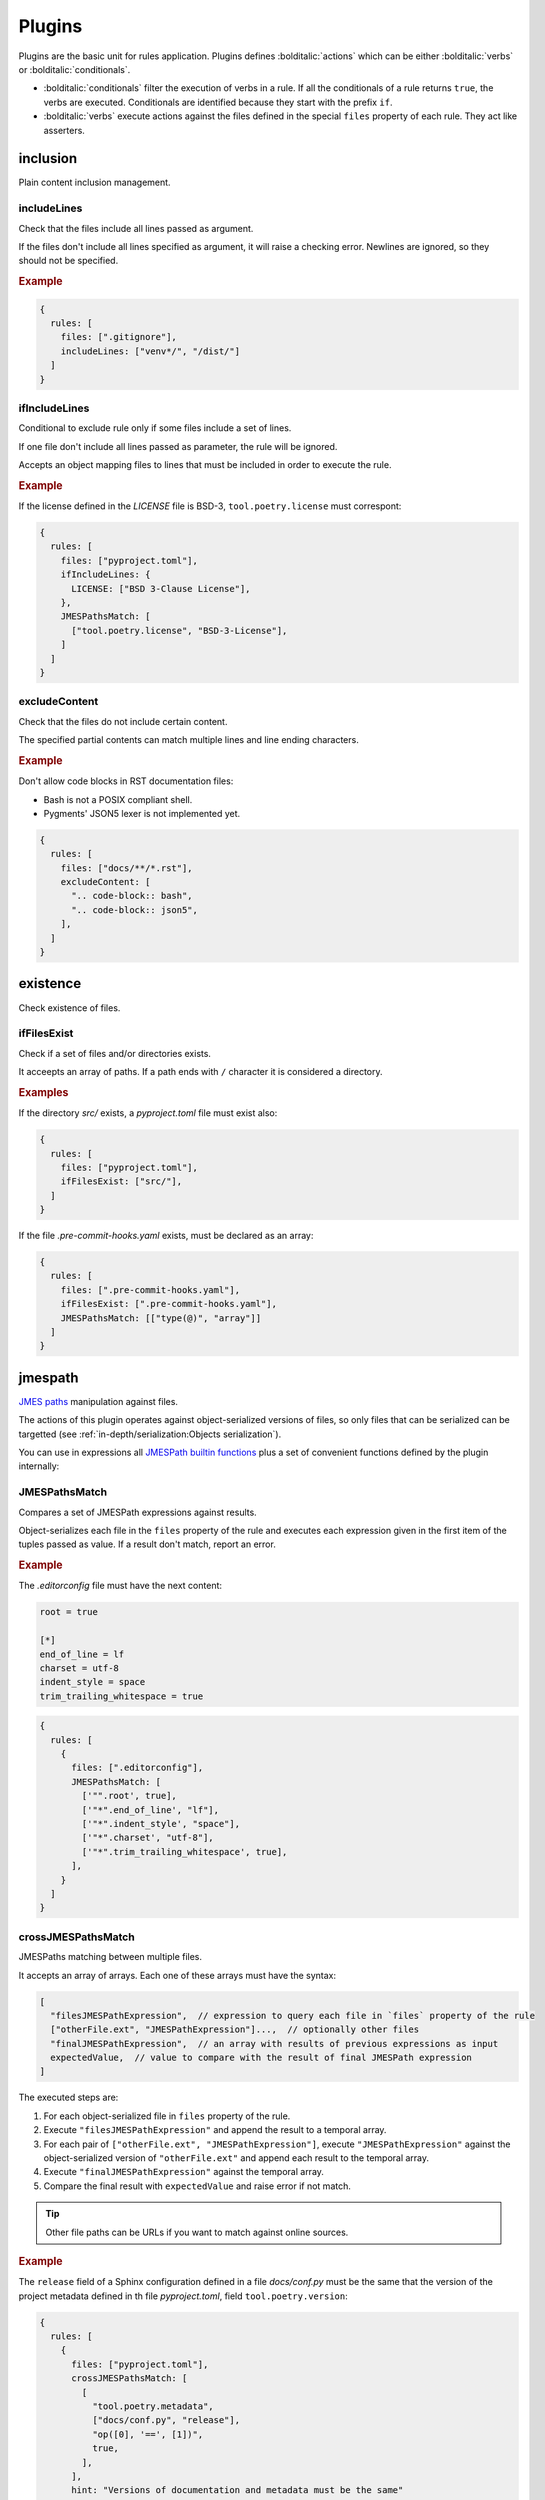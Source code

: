 #######
Plugins
#######

Plugins are the basic unit for rules application. Plugins defines
:bolditalic:`actions` which can be either :bolditalic:`verbs` or
:bolditalic:`conditionals`.

* :bolditalic:`conditionals` filter the execution of verbs in a rule. If all the conditionals of a rule returns ``true``, the verbs are executed. Conditionals are identified because they start with the prefix ``if``.
* :bolditalic:`verbs` execute actions against the files defined in the special ``files`` property of each rule. They act like asserters.

*********
inclusion
*********

Plain content inclusion management.

includeLines
============

Check that the files include all lines passed as argument.

If the files don't include all lines specified as argument,
it will raise a checking error. Newlines are ignored, so they
should not be specified.

.. rubric:: Example

.. code-block:: js

   {
     rules: [
       files: [".gitignore"],
       includeLines: ["venv*/", "/dist/"]
     ]
   }

.. versionadded:: 0.1.0

ifIncludeLines
==============

Conditional to exclude rule only if some files include a set of lines.

If one file don't include all lines passed as parameter,
the rule will be ignored.

Accepts an object mapping files to lines that must be included in order
to execute the rule.

.. rubric:: Example

If the license defined in the `LICENSE` file is BSD-3, ``tool.poetry.license``
must correspont:

.. code-block:: js

   {
     rules: [
       files: ["pyproject.toml"],
       ifIncludeLines: {
         LICENSE: ["BSD 3-Clause License"],
       },
       JMESPathsMatch: [
         ["tool.poetry.license", "BSD-3-License"],
       ]
     ]
   }

.. versionadded:: 0.1.0

excludeContent
==============

Check that the files do not include certain content.

The specified partial contents can match multiple lines
and line ending characters.

.. rubric:: Example

Don't allow code blocks in RST documentation files:

* Bash is not a POSIX compliant shell.
* Pygments' JSON5 lexer is not implemented yet.

.. code-block:: js

   {
     rules: [
       files: ["docs/**/*.rst"],
       excludeContent: [
         ".. code-block:: bash",
         ".. code-block:: json5",
       ],
     ]
   }

.. versionadded:: 0.3.0

*********
existence
*********

Check existence of files.

ifFilesExist
============

Check if a set of files and/or directories exists.

It acceepts an array of paths. If a path ends with ``/`` character it is
considered a directory.

.. rubric:: Examples

If the directory `src/` exists, a `pyproject.toml` file must exist also:

.. code-block:: js

   {
     rules: [
       files: ["pyproject.toml"],
       ifFilesExist: ["src/"],
     ]
   }

If the file `.pre-commit-hooks.yaml` exists, must be declared as an array:

.. code-block:: js

   {
     rules: [
       files: [".pre-commit-hooks.yaml"],
       ifFilesExist: [".pre-commit-hooks.yaml"],
       JMESPathsMatch: [["type(@)", "array"]]
     ]
   }

.. versionadded:: 0.4.0

********
jmespath
********

`JMES paths`_ manipulation against files.

The actions of this plugin operates against object-serialized versions
of files, so only files that can be serialized can be targetted (see
:ref:`in-depth/serialization:Objects serialization`).

You can use in expressions all `JMESPath builtin functions`_ plus a set of
convenient functions defined by the plugin internally:

.. function:: regex_match(pattern: str, string: str) -> bool

   Match a regular expression against a string using the Python's built-in
   :py:func:`re.match` function.

   .. versionadded:: 0.1.0

.. function:: regex_matchall(pattern: str, strings: list[str]) -> bool

   Match a regular expression against a set of strings defined in an array
   using the Python's built-in :py:func:`re.match` function.

   .. versionadded:: 0.1.0

   .. deprecated:: 0.4.0

.. function:: regex_search(pattern: str, string: str) -> list[str]

   Search using a regular expression against a string using the Python's
   built-in :py:func:`re.search` function. Returns all found groups in an
   array or an array with the full match as the unique item if no groups
   are defined. If no results are found, returns an empty array.

   .. versionadded:: 0.1.0

.. function:: op(source: type, operation: str, target: type) -> bool

   Applies the operator `operator` between the two values using the operators
   for two values defined in :py:mod:`op`. The next operators are available:

   * ``<``: :py:func:`operator.lt`
   * ``<=``: :py:func:`operator.le`
   * ``==``: :py:func:`operator.eq`
   * ``!=``: :py:func:`operator.ne`
   * ``>=``: :py:func:`operator.ge`
   * ``>``: :py:func:`operator.gt`
   * ``is``: :py:func:`operator.is_`
   * ``is_not``: :py:func:`operator.is_not`
   * ``is-not``: :py:func:`operator.is_not`
   * ``is not``: :py:func:`operator.is_not`
   * ``isNot``: :py:func:`operator.is_not`
   * ``+``: :py:func:`operator.add`
   * ``&``: :py:func:`operator.and_`
   * ``and``: :py:func:`operator.and_`
   * ``//``: :py:func:`operator.floordiv`
   * ``<<``: :py:func:`operator.lshift`
   * ``%``: :py:func:`operator.mod`
   * ``*``: :py:func:`operator.mul`
   * ``@``: :py:func:`operator.matmul`
   * ``|``: :py:func:`operator.or_`
   * ``or``: :py:func:`operator.or_`
   * ``**``: :py:func:`operator.pow`
   * ``>>``: :py:func:`operator.rshift`
   * ``-``: :py:func:`operator.sub`
   * ``/``: :py:func:`operator.truediv`
   * ``^``: :py:func:`operator.xor`
   * ``count_of``: :py:func:`operator.countOf`
   * ``count of``: :py:func:`operator.countOf`
   * ``count-of``: :py:func:`operator.countOf`
   * ``countOf``: :py:func:`operator.countOf`
   * ``index_of``: :py:func:`operator.indexOf`
   * ``index of``: :py:func:`operator.indexOf`
   * ``index-of``: :py:func:`operator.indexOf`
   * ``indexOf``: :py:func:`operator.indexOf`

   If ``source`` and ``target`` are both of type array and the operator
   is one of the next ones, the arrays are converted to `sets`_ before
   applying the operator:

   * ``<``: :py:func:`operator.lt`
   * ``<=``: :py:func:`operator.le`
   * ``>=``: :py:func:`operator.ge`
   * ``>``: :py:func:`operator.gt`
   * ``&``: :py:func:`operator.and_`
   * ``and``: :py:func:`operator.and_`
   * ``|``: :py:func:`operator.or_`
   * ``or``: :py:func:`operator.or_`
   * ``-``: :py:func:`operator.sub`
   * ``^``: :py:func:`operator.xor`

   .. versionadded:: 0.1.0

   .. versionchanged:: 0.4.0

      Convert to `sets`_ before applying operators if both arguments are arrays.

.. function:: shlex_split(cmd_str: str) -> list

   Split a string using the Python's built-in :py:func:`shlex.split` function.

   .. versionadded:: 0.4.0

.. function:: shlex_join(cmd_list: list) -> str

   Join a list of strings using the Python's built-in :py:func:`shlex.join` function.

   .. versionadded:: 0.4.0

.. _JMES paths: https://jmespath.org
.. _JMESPath builtin functions: https://jmespath.org/proposals/functions.html#built-in-functions
.. _sets: https://docs.python.org/3/library/stdtypes.html#set

JMESPathsMatch
==============

Compares a set of JMESPath expressions against results.

Object-serializes each file in the ``files`` property of the rule
and executes each expression given in the first item of the
tuples passed as value. If a result don't match, report an error.

.. rubric:: Example

The `.editorconfig` file must have the next content:

.. code-block:: ini

   root = true

   [*]
   end_of_line = lf
   charset = utf-8
   indent_style = space
   trim_trailing_whitespace = true

.. code-block:: js

   {
     rules: [
       {
         files: [".editorconfig"],
         JMESPathsMatch: [
           ['"".root', true],
           ['"*".end_of_line', "lf"],
           ['"*".indent_style', "space"],
           ['"*".charset', "utf-8"],
           ['"*".trim_trailing_whitespace', true],
         ],
       }
     ]
   }

.. versionadded:: 0.1.0

crossJMESPathsMatch
===================

JMESPaths matching between multiple files.

It accepts an array of arrays. Each one of these arrays must have the syntax:

.. code-block:: js

   [
     "filesJMESPathExpression",  // expression to query each file in `files` property of the rule
     ["otherFile.ext", "JMESPathExpression"]...,  // optionally other files
     "finalJMESPathExpression",  // an array with results of previous expressions as input
     expectedValue,  // value to compare with the result of final JMESPath expression
   ]

The executed steps are:

1. For each object-serialized file in ``files`` property of the rule.
2. Execute ``"filesJMESPathExpression"`` and append the result to a temporal array.
3. For each pair of ``["otherFile.ext", "JMESPathExpression"]``, execute
   ``"JMESPathExpression"`` against the object-serialized version of
   ``"otherFile.ext"`` and append each result to the temporal array.
4. Execute ``"finalJMESPathExpression"`` against the temporal array.
5. Compare the final result with ``expectedValue`` and raise error if not match.

.. tip::

   Other file paths can be URLs if you want to match against online sources.

.. rubric:: Example

The ``release`` field of a Sphinx configuration defined in a file
`docs/conf.py` must be the same that the version of the project metadata
defined in th file `pyproject.toml`, field ``tool.poetry.version``:

.. code-block:: js

   {
     rules: [
       {
         files: ["pyproject.toml"],
         crossJMESPathsMatch: [
           [
             "tool.poetry.metadata",
             ["docs/conf.py", "release"],
             "op([0], '==', [1])",
             true,
           ],
         ],
         hint: "Versions of documentation and metadata must be the same"
       }
     ]
   }

Note that you can pass whatever number of other files, even 0 and just apply
``files`` and ``final`` expressions to each file in ``files`` property of
the rule. For example, the next configuration would not raise errors:

.. tabs::

   .. tab:: style.json5

      .. code-block:: js

         {
           rules: [
             {
               files: ["foo.json"],
               crossJMESPathsMatch: [
                 ["bar", "[0].baz", 7],
               ]
             }
           ]
         }

   .. tab:: foo.json

      .. code-block:: json

         {"bar": {"baz": 7}}

.. versionadded:: 0.4.0

ifJMESPathsMatch
================

Compares a set of JMESPath expressions against results.

JSON-serializes each file in the ``ifJMESPathsMatch`` property
of the rule and executes each expression given in the first item of the
tuples passed as value for each file. If a result don't match,
skips the rule.

.. rubric:: Example

If ``inline-quotes`` config of flake8 is defined to use double quotes,
Black must be configured as the formatting tool in ``pyproject.toml``:

.. code-block:: js

   {
     rules: [
       {
         files: ["pyproject.toml"],
         ifJMESPathsMatch: {
           "pyproject.toml": [
              ["tool.flakeheaven.inline_quotes", "double"],
            ],
         },
         JMESPathsMatch: [
           ["contains(keys(@), 'tool')", true],
           ["contains(keys(tool), 'black')", true],
         }
       }
     ]
   }

.. versionadded:: 0.1.0
